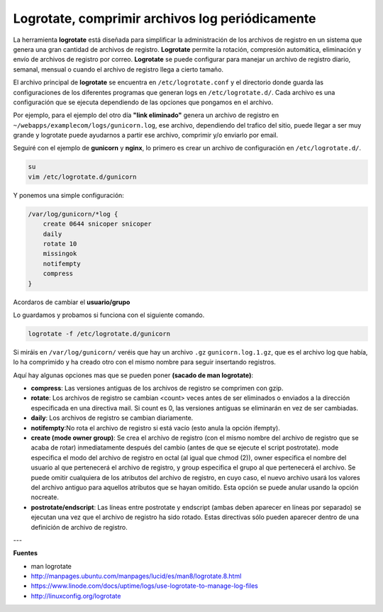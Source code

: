 .. _reference-linux-logrotate:

################################################
Logrotate, comprimir archivos log periódicamente
################################################

La herramienta **logrotate** está diseñada para simplificar la administración de los archivos de
registro en un sistema que genera una gran cantidad de archivos de registro. **Logrotate** permite
la rotación, compresión automática, eliminación y envío de archivos de registro por correo.
**Logrotate** se puede configurar para manejar un archivo de registro diario, semanal, mensual o
cuando el archivo de registro llega a cierto tamaño.

El archivo principal de **logrotate** se encuentra en ``/etc/logrotate.conf`` y el directorio donde
guarda las configuraciones de los diferentes programas que generan logs en ``/etc/logrotate.d/``.
Cada archivo es una configuración que se ejecuta dependiendo de las opciones que pongamos en el archivo.

Por ejemplo, para el ejemplo del otro día **"link eliminado"** genera un archivo de registro en
``~/webapps/examplecom/logs/gunicorn.log``, ese archivo, dependiendo del trafico del sitio, puede
llegar a ser muy grande y logrotate puede ayudarnos a partir ese archivo, comprimir y/o enviarlo por email.

Seguiré con el ejemplo de **gunicorn** y **nginx**, lo primero es crear un archivo de configuración
en ``/etc/logrotate.d/``.

.. code-block:: bash

    su
    vim /etc/logrotate.d/gunicorn

Y ponemos una simple configuración:

.. code-block:: bash

    /var/log/gunicorn/*log {
        create 0644 snicoper snicoper
        daily
        rotate 10
        missingok
        notifempty
        compress
    }

Acordaros de cambiar el **usuario/grupo**

Lo guardamos y probamos si funciona con el siguiente comando.

.. code-block:: bash

    logrotate -f /etc/logrotate.d/gunicorn

Si miráis en ``/var/log/gunicorn/`` veréis que hay un archivo ``.gz`` ``gunicorn.log.1.gz``, que es
el archivo log que había, lo ha comprimido y ha creado otro con el mismo nombre para seguir
insertando registros.

Aquí hay algunas opciones mas que se pueden poner **(sacado de man logrotate)**:

* **compress**: Las versiones antiguas de los archivos de registro se comprimen con gzip.
* **rotate**: Los  archivos  de registro se cambian <count> veces antes de ser eliminados o enviados a la dirección especificada en una directiva mail. Si count es 0, las versiones antiguas se eliminarán en vez de ser cambiadas.
* **daily**: Los archivos de registro se cambian diariamente.
* **notifempty**:No  rota  el  archivo  de  registro si está vacío (esto anula la opción ifempty).
* **create (mode owner group)**:  Se crea el archivo de registro (con el mismo nombre del  archivo de  registro  que  se acaba de rotar) inmediatamente después del cambio (antes de que se  ejecute  el  script  postrotate).  mode especifica  el  modo  del archivo de registro en octal (al igual que chmod (2)), owner especifica el nombre del  usuario  al  que pertenecerá  el archivo de registro, y group especifica el grupo al que pertenecerá el archivo. Se puede omitir cualquiera de los atributos  del  archivo  de  registro,  en  cuyo  caso, el nuevo archivo usará los valores  del  archivo  antiguo  para  aquellos atributos  que  se  hayan  omitido.  Esta opción se puede anular usando la opción nocreate.
* **postrotate/endscript**: Las líneas entre postrotate y endscript (ambas deben aparecer en líneas por separado) se ejecutan  una  vez  que  el  archivo  de registro  ha  sido rotado. Estas directivas sólo pueden aparecer dentro de una definición de archivo de registro.

---

**Fuentes**

* man logrotate
* http://manpages.ubuntu.com/manpages/lucid/es/man8/logrotate.8.html
* https://www.linode.com/docs/uptime/logs/use-logrotate-to-manage-log-files
* http://linuxconfig.org/logrotate
